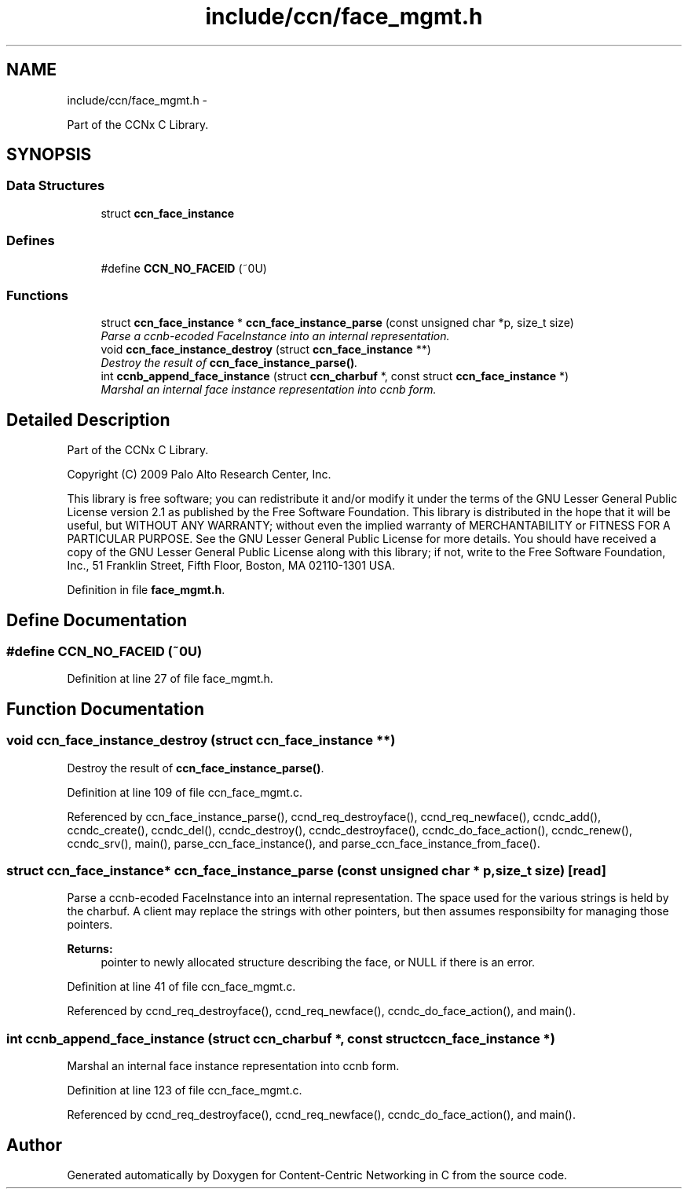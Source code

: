 .TH "include/ccn/face_mgmt.h" 3 "8 Dec 2012" "Version 0.7.0" "Content-Centric Networking in C" \" -*- nroff -*-
.ad l
.nh
.SH NAME
include/ccn/face_mgmt.h \- 
.PP
Part of the CCNx C Library.  

.SH SYNOPSIS
.br
.PP
.SS "Data Structures"

.in +1c
.ti -1c
.RI "struct \fBccn_face_instance\fP"
.br
.in -1c
.SS "Defines"

.in +1c
.ti -1c
.RI "#define \fBCCN_NO_FACEID\fP   (~0U)"
.br
.in -1c
.SS "Functions"

.in +1c
.ti -1c
.RI "struct \fBccn_face_instance\fP * \fBccn_face_instance_parse\fP (const unsigned char *p, size_t size)"
.br
.RI "\fIParse a ccnb-ecoded FaceInstance into an internal representation. \fP"
.ti -1c
.RI "void \fBccn_face_instance_destroy\fP (struct \fBccn_face_instance\fP **)"
.br
.RI "\fIDestroy the result of \fBccn_face_instance_parse()\fP. \fP"
.ti -1c
.RI "int \fBccnb_append_face_instance\fP (struct \fBccn_charbuf\fP *, const struct \fBccn_face_instance\fP *)"
.br
.RI "\fIMarshal an internal face instance representation into ccnb form. \fP"
.in -1c
.SH "Detailed Description"
.PP 
Part of the CCNx C Library. 

Copyright (C) 2009 Palo Alto Research Center, Inc.
.PP
This library is free software; you can redistribute it and/or modify it under the terms of the GNU Lesser General Public License version 2.1 as published by the Free Software Foundation. This library is distributed in the hope that it will be useful, but WITHOUT ANY WARRANTY; without even the implied warranty of MERCHANTABILITY or FITNESS FOR A PARTICULAR PURPOSE. See the GNU Lesser General Public License for more details. You should have received a copy of the GNU Lesser General Public License along with this library; if not, write to the Free Software Foundation, Inc., 51 Franklin Street, Fifth Floor, Boston, MA 02110-1301 USA. 
.PP
Definition in file \fBface_mgmt.h\fP.
.SH "Define Documentation"
.PP 
.SS "#define CCN_NO_FACEID   (~0U)"
.PP
Definition at line 27 of file face_mgmt.h.
.SH "Function Documentation"
.PP 
.SS "void ccn_face_instance_destroy (struct \fBccn_face_instance\fP **)"
.PP
Destroy the result of \fBccn_face_instance_parse()\fP. 
.PP
Definition at line 109 of file ccn_face_mgmt.c.
.PP
Referenced by ccn_face_instance_parse(), ccnd_req_destroyface(), ccnd_req_newface(), ccndc_add(), ccndc_create(), ccndc_del(), ccndc_destroy(), ccndc_destroyface(), ccndc_do_face_action(), ccndc_renew(), ccndc_srv(), main(), parse_ccn_face_instance(), and parse_ccn_face_instance_from_face().
.SS "struct \fBccn_face_instance\fP* ccn_face_instance_parse (const unsigned char * p, size_t size)\fC [read]\fP"
.PP
Parse a ccnb-ecoded FaceInstance into an internal representation. The space used for the various strings is held by the charbuf. A client may replace the strings with other pointers, but then assumes responsibilty for managing those pointers. 
.PP
\fBReturns:\fP
.RS 4
pointer to newly allocated structure describing the face, or NULL if there is an error. 
.RE
.PP

.PP
Definition at line 41 of file ccn_face_mgmt.c.
.PP
Referenced by ccnd_req_destroyface(), ccnd_req_newface(), ccndc_do_face_action(), and main().
.SS "int ccnb_append_face_instance (struct \fBccn_charbuf\fP *, const struct \fBccn_face_instance\fP *)"
.PP
Marshal an internal face instance representation into ccnb form. 
.PP
Definition at line 123 of file ccn_face_mgmt.c.
.PP
Referenced by ccnd_req_destroyface(), ccnd_req_newface(), ccndc_do_face_action(), and main().
.SH "Author"
.PP 
Generated automatically by Doxygen for Content-Centric Networking in C from the source code.
